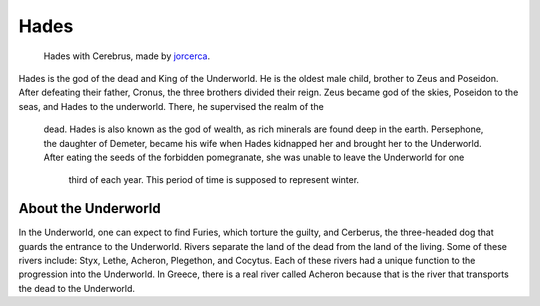 .. Greek Mythology documentation master file, created by
   sphinx-quickstart on Thu Nov 30 08:38:52 2017.
   You can adapt this file completely to your liking, but it should at least
   contain the root `toctree` directive.

Hades
=====

.. figure:: hades.jpg
	
	Hades with Cerebrus, made by `jorcerca`_.

.. _jorcerca: https://naldzgraphics.net/hades-god-of-underworld/

Hades is the god of the dead and King of the Underworld. He is the oldest 
male child, brother to Zeus and Poseidon. After defeating their father, Cronus, 
the three brothers divided their reign. Zeus became god of the skies, Poseidon 
to the seas, and Hades to the underworld. There, he supervised the realm of the
 dead. Hades is also known as the god of wealth, as rich minerals are found 
 deep in the earth. Persephone, the daughter of Demeter, became his wife when 
 Hades kidnapped her and brought her to the Underworld. After eating the seeds 
 of the forbidden pomegranate, she was unable to leave the Underworld for one
  third of each year. This period of time is supposed to represent winter. 
  

About the Underworld
--------------------
In the Underworld, one can expect to find Furies, which torture the guilty, and 
Cerberus, the three-headed dog that guards the entrance to the Underworld.
Rivers separate the land of the dead from the land of the living. Some of 
these rivers include: Styx, Lethe, Acheron, Plegethon, and Cocytus. Each of 
these rivers had a unique function to the progression into the Underworld. In 
Greece, there is a real river called Acheron because that is the river that 
transports the dead to the Underworld.
